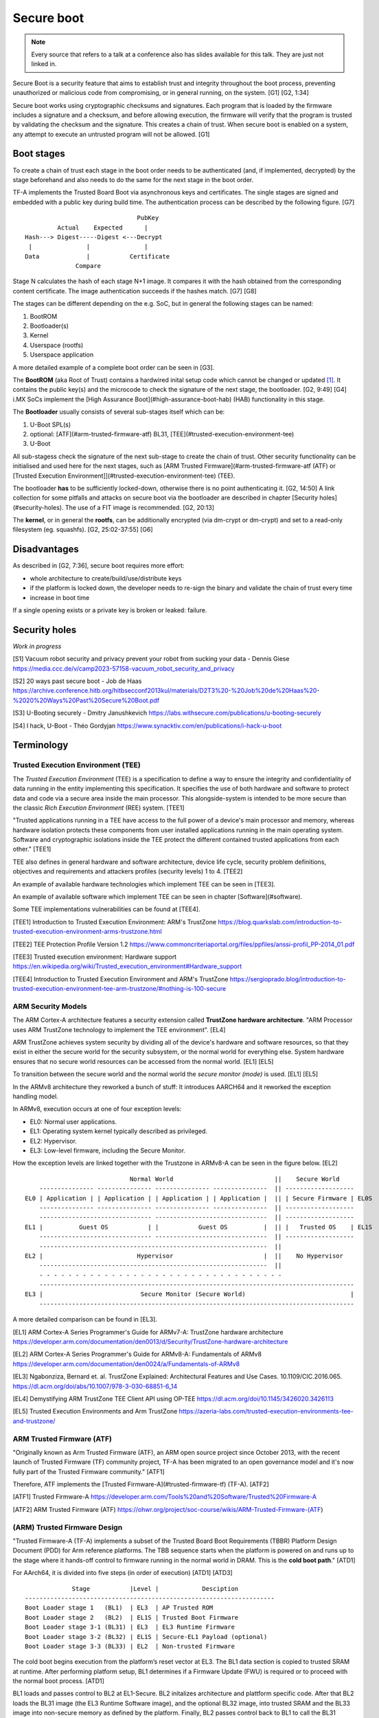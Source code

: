 ===========
Secure boot
===========

.. note::

   Every source that refers to a talk at a conference also has slides
   available for this talk. They are just not linked in.

Secure Boot is a security feature that aims to establish trust and
integrity throughout the boot process, preventing unauthorized or
malicious code from compromising, or in general running, on the system.
[G1] [G2, 1:34]

Secure boot works using cryptographic checksums and signatures. Each
program that is loaded by the firmware includes a signature and a
checksum, and before allowing execution, the firmware will verify that
the program is trusted by validating the checksum and the signature.
This creates a chain of trust. When secure boot is enabled on a system,
any attempt to execute an untrusted program will not be allowed. [G1]

Boot stages
===========

To create a chain of trust each stage in the boot order needs to be
authenticated (and, if implemented, decrypted) by the stage beforehand
and also needs to do the same for the next stage in the boot order.

TF-A implements the Trusted Board Boot via asynchronous keys and
certificates. The single stages are signed and embedded with a public
key during build time. The authentication process can be described by
the following figure. [G7]

::

                                  PubKey
            Actual    Expected      |
   Hash---> Digest-----Digest <---Decrypt
    |               |               |
   Data             |           Certificate
                 Compare

Stage N calculates the hash of each stage N+1 image. It compares it with
the hash obtained from the corresponding content certificate. The image
authentication succeeds if the hashes match. [G7] [G8]

The stages can be different depending on the e.g. SoC, but in general
the following stages can be named:

1. BootROM
2. Bootloader(s)
3. Kernel
4. Userspace (rootfs)
5. Userspace application

A more detailed example of a complete boot order can be seen in [G3].

The **BootROM** (aka Root of Trust) contains a hardwired inital setup
code which cannot be changed or updated [1]_. It contains the public
key(s) and the microcode to check the signature of the next stage, the
bootloader. [G2, 9:49] [G4] i.MX SoCs implement the [High Assurance
Boot](#high-assurance-boot-hab) (HAB) functionality in this stage.

The **Bootloader** usually consists of several sub-stages itself which
can be:

1. U-Boot SPL(s)
2. optional: [ATF](#arm-trusted-firmware-atf) BL31,
   [TEE](#trusted-execution-environment-tee)
3. U-Boot

All sub-stagess check the signature of the next sub-stage to create the
chain of trust. Other security functionality can be initialised and used
here for the next stages, such as [ARM Trusted
Firmware](#arm-trusted-firmware-atf (ATF) or [Trusted Execution
Environment]](#trusted-execution-environment-tee) (TEE).

The bootloader **has** to be sufficiently locked-down, otherwise there
is no point authenticating it. [G2, 14:50] A link collection for some
pitfalls and attacks on secure boot via the bootloader are described in
chapter [Security holes](#security-holes). The use of a FIT image is
recommended. [G2, 20:13]

The **kernel**, or in general the **rootfs**, can be additionally
encrypted (via dm-crypt or dm-crypt) and set to a read-only filesystem
(eg. squashfs). [G2, 25:02-37:55] [G6]

Disadvantages
=============

As described in [G2, 7:36], secure boot requires more effort:

-  whole architecture to create/build/use/distribute keys
-  if the platform is locked down, the developer needs to re-sign the
   binary and validate the chain of trust every time
-  increase in boot time

If a single opening exists or a private key is broken or leaked:
failure.

Security holes
==============

*Work in progress*

[S1] Vacuum robot security and privacy prevent your robot from sucking
your data - Dennis Giese
https://media.ccc.de/v/camp2023-57158-vacuum_robot_security_and_privacy

[S2] 20 ways past secure boot - Job de Haas
https://archive.conference.hitb.org/hitbsecconf2013kul/materials/D2T3%20-%20Job%20de%20Haas%20-%2020%20Ways%20Past%20Secure%20Boot.pdf

[S3] U-Booting securely - Dmitry Janushkevich
https://labs.withsecure.com/publications/u-booting-securely

[S4] I hack, U-Boot - Théo Gordyjan
https://www.synacktiv.com/en/publications/i-hack-u-boot

Terminology
===========

Trusted Execution Environment (TEE)
-----------------------------------

The *Trusted Execution Environment* (TEE) is a specification to define a
way to ensure the integrity and confidentiality of data running in the
entity implementing this specification. It specifies the use of both
hardware and software to protect data and code via a secure area inside
the main processor. This alongside-system is intended to be more secure
than the classic *Rich Execution Environment* (REE) system. [TEE1]

"Trusted applications running in a TEE have access to the full power of
a device's main processor and memory, whereas hardware isolation
protects these components from user installed applications running in
the main operating system. Software and cryptographic isolations inside
the TEE protect the different contained trusted applications from each
other." [TEE1]

TEE also defines in general hardware and software architecture, device
life cycle, security problem definitions, objectives and requirements
and attackers profiles (security levels) 1 to 4. [TEE2]

An example of available hardware technologies which implement TEE can be
seen in [TEE3].

An example of available software which implement TEE can be seen in
chapter [Software](#software).

Some TEE implementations vulnerabilities can be found at [TEE4].

[TEE1] Introduction to Trusted Execution Environment: ARM's TrustZone
https://blog.quarkslab.com/introduction-to-trusted-execution-environment-arms-trustzone.html

[TEE2] TEE Protection Profile Version 1.2
https://www.commoncriteriaportal.org/files/ppfiles/anssi-profil_PP-2014_01.pdf

[TEE3] Trusted execution environment: Hardware support
https://en.wikipedia.org/wiki/Trusted_execution_environment#Hardware_support

[TEE4] Introduction to Trusted Execution Environment and ARM's TrustZone
https://sergioprado.blog/introduction-to-trusted-execution-environment-tee-arm-trustzone/#nothing-is-100-secure

ARM Security Models
-------------------

The ARM Cortex-A architecture features a security extension called
**TrustZone hardware architecture**. "ARM Processor uses ARM TrustZone
technology to implement the TEE environment". [EL4]

ARM TrustZone achieves system security by dividing all of the device's
hardware and software resources, so that they exist in either the secure
world for the security subsystem, or the normal world for everything
else. System hardware ensures that no secure world resources can be
accessed from the normal world. [EL1] [EL5]

To transition between the secure world and the normal world the *secure
monitor (mode)* is used. [EL1] [EL5]

In the ARMv8 architecture they reworked a bunch of stuff: It introduces
AARCH64 and it reworked the exception handling model.

In ARMv8, execution occurs at one of four exception levels:

-  EL0: Normal user applications.
-  EL1: Operating system kernel typically described as privileged.
-  EL2: Hypervisor.
-  EL3: Low-level firmware, including the Secure Monitor.

How the exception levels are linked together with the Trustzone in
ARMv8-A can be seen in the figure below. [EL2]

::

                                Normal World                            ||    Secure World
       --------------- --------------- --------------- ---------------  || -------------------
   EL0 | Application | | Application | | Application | | Application |  || | Secure Firmware | EL0S
       --------------- --------------- --------------- ---------------  || -------------------
       ------------------------------- -------------------------------  || -------------------
   EL1 |          Guest OS           | |           Guest OS          |  || |   Trusted OS    | EL1S
       ------------------------------- -------------------------------  || -------------------
       ---------------------------------------------------------------  ||
   EL2 |                          Hypervisor                         |  ||    No Hypervisor
       ---------------------------------------------------------------  ||
       - - - - - - - - - - - - - - - - - - - - - - - - - - - - - - - - - - 
       ---------------------------------------------------------------------------------------
   EL3 |                           Secure Monitor (Secure World)                             |
       ---------------------------------------------------------------------------------------

A more detailed comparison can be found in [EL3].

[EL1] ARM Cortex-A Series Programmer's Guide for ARMv7-A: TrustZone
hardware architecture
https://developer.arm.com/documentation/den0013/d/Security/TrustZone-hardware-architecture

[EL2] ARM Cortex-A Series Programmer's Guide for ARMv8-A: Fundamentals
of ARMv8
https://developer.arm.com/documentation/den0024/a/Fundamentals-of-ARMv8

[EL3] Ngabonziza, Bernard et. al. TrustZone Explained: Architectural
Features and Use Cases. 10.1109/CIC.2016.065.
https://dl.acm.org/doi/abs/10.1007/978-3-030-68851-6_14

[EL4] Demystifying ARM TrustZone TEE Client API using OP-TEE
https://dl.acm.org/doi/10.1145/3426020.3426113

[EL5] Trusted Execution Environments and Arm TrustZone
https://azeria-labs.com/trusted-execution-environments-tee-and-trustzone/

ARM Trusted Firmware (ATF)
--------------------------

"Originally known as Arm Trusted Firmware (ATF), an ARM open source
project since October 2013, with the recent launch of Trusted Firmware
(TF) community project, TF-A has been migrated to an open governance
model and it's now fully part of the Trusted Firmware community." [ATF1]

Therefore, ATF implements the [Trusted Firmware-A](#trusted-firmware-tf)
(TF-A). [ATF2]

[ATF1] Trusted Firmware-A
https://developer.arm.com/Tools%20and%20Software/Trusted%20Firmware-A

[ATF2] ARM Trusted Firmware (ATF)
https://ohwr.org/project/soc-course/wikis/ARM-Trusted-Firmware-(ATF)

(ARM) Trusted Firmware Design
-----------------------------

"Trusted Firmware-A (TF-A) implements a subset of the Trusted Board Boot
Requirements (TBBR) Platform Design Document (PDD) for Arm reference
platforms. The TBB sequence starts when the platform is powered on and
runs up to the stage where it hands-off control to firmware running in
the normal world in DRAM. This is the **cold boot path**." [ATD1]

For AArch64, it is divided into five steps (in order of execution)
[ATD1] [ATD3]

::

                Stage           |Level |            Desciption
   ---------------------------------------------------------------------
   Boot Loader stage 1   (BL1)  | EL3  | AP Trusted ROM
   Boot Loader stage 2   (BL2)  | EL1S | Trusted Boot Firmware
   Boot Loader stage 3-1 (BL31) | EL3  | EL3 Runtime Firmware
   Boot Loader stage 3-2 (BL32) | EL1S | Secure-EL1 Payload (optional)
   Boot Loader stage 3-3 (BL33) | EL2  | Non-trusted Firmware

The cold boot begins execution from the platform’s reset vector at EL3.
The BL1 data section is copied to trusted SRAM at runtime. After
performing platform setup, BL1 determines if a Firmware Update (FWU) is
required or to proceed with the normal boot process. [ATD1]

BL1 loads and passes control to BL2 at EL1-Secure. BL2 initalizes
architecture and plattform specific code. After that BL2 loads the BL31
image (the EL3 Runtime Software image), and the optional BL32 image,
into trusted SRAM and the BL33 image into non-secure memory as defined
by the platform. Finally, BL2 passes control back to BL1 to call the
BL31 entrypoint and, once secure state initialization is complete, the
BL33 entry point. [ATD1]

BL31 initalizes more architecture, plattform and runtime specific code
and services. If a BL32 image is detected a Secure-EL1 Payload
Dispatcher (SPD) service is needed to initialize the image. [ATD1]

This can be showcased in the following diagram [ATD4]

::

        Normal (Non-Secure) World |                      Secure World
   ----------------------------------------------------------------------------------------------
                                  |
   EL0     Rich Applications      |                                 Trusted Applications     EL0S
                   |              |                                          |
                   |              |                                          |
                   |4             |                                       optional:
   EL1   Non trusted EL1-Payload  | Trusted Boot Firmware         Secure EL1-Payload (BL32)  EL1S
            eg. Linux kernel      |   2|     (BL2)                  eg. OP-TEE Trusted OS
                   |              |    |       |                             |
                   |              |    |       |                             |
                   |3             |    |       |                             |
   EL2    Non-trusted Firmware    |    |       ---------------------         |
         (BL33) eg. uboot, UEFI---|----+---------------------------|----------
   -------------------------------|    |                           |
                                       |                           |1
   EL3                   EL3 Runtime Software (BL31)        Trusted ROM (BL1)
                         Secure Monitor, SMCs, PSCI

This can also be illustrated with a time sequence [ATD5]

::

   EL3 |  |BL1| |BL2| |                BL31
   ----|-----------------------------------
   EL2 |              | BL33 | | Hypervisor
   ----|-----------------------------------
   EL1 |                          |   Linux
   ----|-----------------------------------
   EL0 |                             |  App
       |             ->time
       | Reset Vector

BL1, BL2 and BL31 are part of the TF-A project. BL32 can be either taken
from the TF-A project or it can be an external project (for example
OP-TEE). BL33 is the first non-secure code loaded by TF-A and may be a
traditional bootloader like uboot. [ATD2] [ATD4]

For a more in detail explaination for the ARM bootflow see [ATD5].

[ATD1] Firmware Design
https://trustedfirmware-a.readthedocs.io/en/v2.8/design/firmware-design.html

[ATD2] TF-A overview https://wiki.st.com/stm32mpu/wiki/TF-A_overview

[ATD3] ARM Trusted Firmware (ATF)
https://ohwr.org/project/soc-course/wikis/ARM-Trusted-Firmware-(ATF)

[ATD4] Trusted Execution Environments: A Technical Overview of Intel SGX,
Arm TrustZone, and RISC-V PMP - Stephano Cetola, The Linux Foundation
https://www.youtube.com/watch?v=MREwcSo0uz4

[ATD5] How ARM Systems are Booted: An Introduction to the ARM Boot Flow
- Rouven Czerwinski, Pengutronix
https://www.youtube.com/watch?v=GXFw8SV-51g

[ATD6] Firmware Design - Cold boot
https://trustedfirmware-a.readthedocs.io/en/v2.8/design/firmware-design.html#cold-boot

Software
========

Trusted Firmware (TF)
---------------------

Trusted Firmware project provides a reference implementation of secure
software for processors implementing both the A-Profile for ARM
{Cortex-A,Neoverse) architecture (TF-A) and M-Profile for ARM Cortex-M
architecture (TF-M). [TF1]

The Trusted Firmware project provides SoC developers and OEMs with a
reference trusted code base complying with the relevant ARM
specifications, allowing quick and easy porting to modern chips and
platforms. [TF1]

TF-A includes an Exception Level 3 (EL3) Secure Monitor and is
implementing the follwoing ARM interface standards: [TF4]

-  Power State Coordination Interface (PSCI)
-  Trusted Board Boot Requirements CLIENT (TBBR-CLIENT)
-  Secure Monitor Call (SMC) Calling Convention
-  System Control and Management Interface (SCMI)
-  Software Delegated Exception Interface (SDEI)

It interfaces with the two worlds as follows [TF3]

::

   Linux Application      Secure Application
         (EL0)                 (EL0S)
           |                      |
           |   System             |
           |    call              |
           |                      |
     Linux Kernel             Trusted OS
         (EL1)                  (EL1S)
           |                      |
           |   PSCI, SCMI,        |
           |   etc                |
           -----Secure firmware/---
                  monitor (EL3)

TF-A is loaded after the BootROM and stays resident after the control
has passed to the OS. [TF3]

[TF1] About https://www.trustedfirmware.org/about/

[TF2] Trusted Firmware: Building Secure Firmware Collaboratively - Shebu
Varghese Kuriakose & Matteo Carlini, ARM
https://www.youtube.com/watch?v=LxLYq8xyexY

[TF3] Bootlin Embedded Linux training - Slides - Trusted Firmware
https://bootlin.com/doc/training/embedded-linux/embedded-linux-slides.pdf

[TF4] ARM-software/arm-trusted-firmware
https://github.com/ARM-software/arm-trusted-firmware

OP-TEE
------

OP-TEE is an open source TEE that implements TrustZone technology. It is
designed to use ARM TrustZone technology and is implemented according to
TEE Internal Core API v1.3.1. [OP1]

OP-TEE consists of three components, OP-TEE Client, OP-TEE Linux driver
[OP2], and OP-TEE Trusted OS. It also ensures platform integrity with
TrustZone secure boot.

The OP-TEE project is part of the Trusted Firmware project. [OP4]

[OP1] About OP-TEE
https://optee.readthedocs.io/en/latest/general/about.html

[OP2] TEE subsystem https://docs.kernel.org/staging/tee.html

[OP3] Demystifying ARM TrustZone TEE Client API using OP-TEE
https://dl.acm.org/doi/10.1145/3426020.3426113

[OP4] OP-TEE moving into Trusted Firmware
https://www.trustedfirmware.org/blog/op-tee-moving-into-trusted-firmware/

High Assurance Boot (HAB)
-------------------------

*High Assurance Boot* (HAB) is an optional NXP feature in the i.MX SOC
family, which allows to make sure only a signed first stage bootloader
can be executed by the SoC. It incorporates BootROM level security which
cannot be altered after programming the appropriate one-time
electrically programmable fuses (eFuses). [HAB1] [HAB2]

HAB uses public key cryptography, specifically RSA keys, to authenticate
the image executed at boot time. Image data is signed offline by the
image provider using private keys and the i.MX processor verifies the
signature using the corresponding public keys, which are loaded from a
section of the binary to be verified. [HAB2]

The root of the trust chain is anchored on a set of RSA key pair(s)
called *Super Root Keys* (SRKs). The public key(s) are stored on the
i.MX masked ROM. [HAB1] [HAB2] More information can be seen in [HAB3].

The successor of HAB is called *Advanced High Assurance Boot* (AHAB).

[HAB1] i.MX High Assurance Boot (HAB) / Secure Boot
https://variwiki.com/index.php?title=High_Assurance_Boot

[HAB2] High Assurance Boot (HAB)
https://blog.quarkslab.com/vulnerabilities-in-high-assurance-boot-of-nxp-imx-microprocessors.html#high-assurance-boot-hab

[HAB3] i.MX 6 Linux High Assurance Boot (HAB) User's Guide
https://community.nxp.com/pwmxy87654/attachments/pwmxy87654/imx-processors/60046/1/i.MX_6_Linux_High_Assurance_Boot_(HAB)_User's_Guide.pdf

[HAB4] Secure boot in embedded Linux systems - Thomas Perrot
https://bootlin.com/pub/conferences/2021/lee/perrot-secure-boot/perrot-secure-boot.pdf

Hardware TEE vs TPM vs Secure Enclave
-------------------------------------

A hardware trusted execution environment (TEE) is a secure area of a main
processor which guarantees confidentiality and integrity of code and data
loaded inside. A TEE as an isolated execution environment provides security
features such as isolated execution, integrity of applications executing with
the TEE, along with confidentiality of their assets. [TTS1]

Trusted Platform Module (TPM) is an international standard for a secure
cryptoprocessor – a special microcontroller designed to secure hardware
through integrated a true random number generator, secure memory for storing
secrets, cryptographic operations and tamper resistance. This microcontroller
interfaces with a standard hardware/software platform to be secured to serve
the interests of the system designer alone. TPM can also refer to a chip
conforming to the standard. [TTS1] [TTS2]

A secure enclave is similar to a hardware TEE but they differ in that a
secure enclave is often a specific component, like a separate co-processor,
within a device's hardware. The data and processes within the enclave are
protected from unauthorized access, even if the main system is compromised.

Secure enclaves identifies as a TEE. [TTS3]

A secure element is a tamper-resistant hardware platform, capable of securely
hosting applications and storing confidential and cryptographic data. It
provides a highly-secure environment that protects user credentials.
It refers to secure solutions like STSAFE, ATECC608, and hardware roots of
trust without the standard TPM interface. Secure elements are unique in terms
of interface. [TTS1]

[TTS1] What Is the Difference Between HSM, TPM, Secure Enclave, and Secure
Element or Hardware Root of Trust
https://www.wolfssl.com/difference-hsm-tpm-secure-enclave-secure-element-hardware-root-trust/

[TTS2] Hardware Solutions To Highly-Adversarial Environments Part 2: HSM vs
TPM vs Secure Enclave
https://www.cryptologie.net/article/500/hardware-solutions-to-highly-adversarial-environments-part-2-hsm-vs-tpm-vs-secure-enclave/

[TTS3] Secure enclaves
https://www.thoughtworks.com/en-de/radar/techniques/secure-enclaves

UEFI uBoot vs uBoot
-------------------

The *Unified Extensible Firmware Interface* (UEFI) serves as a
contemporary replacement for traditional bootloaders like uBoot. It is
described in the *Embedded Base Boot Requirements* (EBBR) specification.
[UEFI2]

The idea of EBBR is "to define a set of boot standards that reduce the
amount of custom engineering required, make it possible for OS
distributions to support embedded platforms, while still preserving the
firmware stack that product vendors are comfortable with. Or in simpler
terms, EBBR is designed to solve the embedded boot mess by adding a
defined standard (UEFI) to the existing firmware projects (U-Boot)."
[UEFI1]

UEFI introduces several advantages to the booting process. It provides a
standardized interface, ensuring consistency across platforms.
Compatibility with various operating systems and support for secure boot
are notable features. Moreover, UEFI offers networking capabilities and
advanced scripting, enhancing adaptability in diverse environments.

However, the adoption of UEFI brings its own set of challenges. The
increased complexity of UEFI may pose difficulties in configuration and
maintenance. Its larger resource footprint, potentially longer boot
times, and reduced community support compared to uBoot are factors to
consider, especially in resource-constrained environments. The learning
curve associated with UEFI may also impact those accustomed to the
simplicity of uBoot.

Deciding to transition requires a careful evaluation of project needs,
balancing the desired features of UEFI against the potential drawbacks.

[UEFI1] EBBR Specification https://arm-software.github.io/ebbr/

[UEFI2] UEFI on U-Boot
https://u-boot.readthedocs.io/en/latest/develop/uefi/uefi.html

References
==========

[G1] SecureBoot https://wiki.debian.org/SecureBoot

[G2] Secure Boot from A to Z - Quentin Schulz & Mylène Josserand,
Bootlin https://www.youtube.com/watch?v=jtLQ8SzfrDU

[G3] From Reset Vector to Kernel - Navigating the ARM Matryoshka - Ahmad
Fatoum, Pengutronix https://www.youtube.com/watch?v=-Ak9MWGxd7M

[G4] IFM Ecomatic Workshop - Marek Vašut

[G5] Secure Boot: What Is It, and Do I Need It? - Fabio Tranchitella,
Northern.tech https://www.youtube.com/watch?v=Fwp_DMIeK5M

[G6] An Introduction to Dm-verity in Embedded Device Security
https://www.starlab.io/blog/dm-verity-in-embedded-device-security

[G7] Secure boot in embedded Linux systems - Thomas Perrot
https://bootlin.com/pub/conferences/2021/lee/perrot-secure-boot/perrot-secure-boot.pdf

[G8] Trusted Board Boot - Chain of Trust
https://trustedfirmware-a.readthedocs.io/en/latest/design/trusted-board-boot.html#chain-of-trust

Footnotes
=========

.. [1]
   The ability to update the microcode depends on the processor in use.
   https://wiki.archlinux.org/title/microcode#Which_CPUs_accept_microcode_updates
